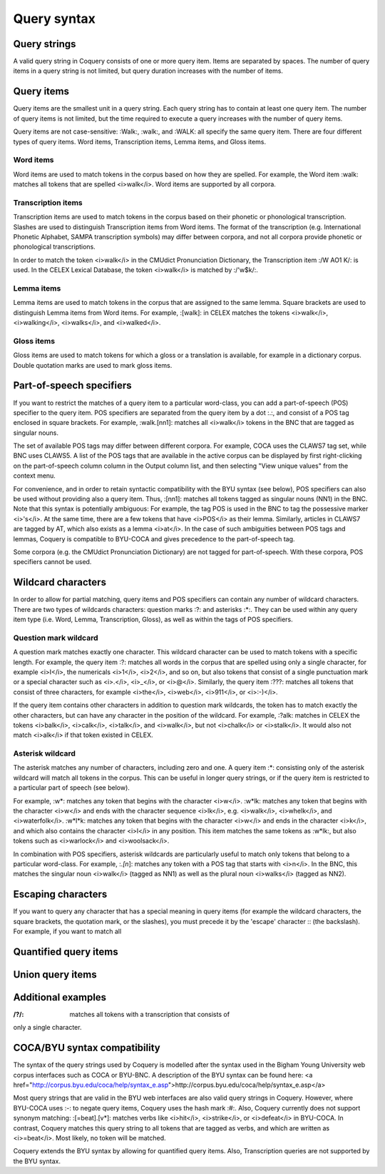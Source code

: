 .. _syntax:

Query syntax
============

Query strings
-------------

A valid query string in Coquery consists of one or more query item. 
Items are separated by spaces. The number of query items in a query 
string is not limited, but query duration increases with the number of 
items. 

Query items
-----------

Query items are the smallest unit in a query string. Each query string 
has to contain at least one query item. The number of query items is not 
limited, but the time required to execute a query increases with the 
number of query items.

Query items are not case-sensitive: :Walk:, :walk:,
and :WALK: all specify the same query item. There are four 
different types of query items. Word items, Transcription items, Lemma 
items, and Gloss items.

Word items
++++++++++

Word items are used to match tokens in the corpus based on how they are
spelled. For example, the Word item :walk: matches all
tokens that are spelled <i>walk</i>. Word items are supported by all 
corpora.

Transcription items
+++++++++++++++++++

Transcription items are used to match tokens in the corpus based on their 
phonetic or phonological transcription. Slashes are used to distinguish 
Transcription items from Word items. The format of the transcription 
(e.g. International Phonetic Alphabet, SAMPA transcription symbols) may 
differ between corpora, and not all corpora provide phonetic or 
phonological transcriptions.

In order to match the token <i>walk</i> in the CMUdict Pronunciation 
Dictionary, the Transcription item :/W AO1 K/: is used. In the 
CELEX Lexical Database, the token <i>walk</i> is matched by :/'w$k/:.

Lemma items
+++++++++++

Lemma items are used to match tokens in the corpus that are assigned to 
the same lemma. Square brackets are used to distinguish Lemma items from
Word items. For example, :[walk]: in CELEX matches the tokens 
<i>walk</i>, <i>walking</i>, <i>walks</i>, and <i>walked</i>.

Gloss items
+++++++++++
Gloss items are used to match tokens for which a gloss or a translation is 
available, for example in a dictionary corpus. Double quotation marks are 
used to mark gloss items.

Part-of-speech specifiers
-------------------------

If you want to restrict the matches of a query item to a particular 
word-class, you can add a part-of-speech (POS) specifier to the query 
item. POS specifiers are separated from the query item by a dot
:.:, and consist of a POS tag enclosed in square brackets. 
For example, :walk.[nn1]: matches all <i>walk</i> tokens in 
the BNC that are tagged as singular nouns.

The set of available POS tags may differ between different corpora. For 
example, COCA uses the CLAWS7 tag set, while BNC uses CLAWS5. A list of 
the POS tags that are available in the active corpus can be displayed by 
first right-clicking on the part-of-speech column column in the Output 
column list, and then selecting "View unique values" from the context 
menu.

For convenience, and in order to retain syntactic compatibility with the
BYU syntax (see below), POS specifiers can also be used without providing
also a query item. Thus, :[nn1]: matches all tokens 
tagged as singular nouns (NN1) in the BNC. Note that this syntax is 
potentially ambiguous: For example, the tag POS is used in the BNC to 
tag the possessive marker <i>'s</i>. At the same time, there are a few 
tokens that have <i>POS</i> as their lemma. Similarly, articles in CLAWS7
are tagged by AT, which also exists as a lemma <i>at</i>. In the case of 
such ambiguities between POS tags and lemmas, Coquery is compatible to 
BYU-COCA and gives precedence to the part-of-speech tag. 

Some corpora (e.g. the CMUdict Pronunciation Dictionary) are not tagged 
for part-of-speech. With these corpora, POS specifiers cannot be used.

Wildcard characters
-------------------

In order to allow for partial matching, query items and POS specifiers 
can contain any number of wildcard characters. There are two types of 
wildcards characters: question marks :?: and asterisks 
:*:. They can be used within any query item type (i.e. Word, 
Lemma, Transcription, Gloss), as well as within the tags of POS specifiers.

Question mark wildcard
++++++++++++++++++++++

A question mark matches exactly one character. This wildcard character 
can be used to match tokens with a specific length. For example, the 
query item :?: matches all words in the corpus that are 
spelled using only a single character, for example <i>I</i>, the 
numericals <i>1</i>, <i>2</i>, and so on, but also tokens that consist of 
a single punctuation mark or a special character such as <i>.</i>, 
<i>_</i>, or <i>@</i>. Similarly, the query item :???: matches 
all tokens that consist of three characters, for example <i>the</i>, 
<i>web</i>, <i>911</i>, or <i>:-)</i>.

If the query item contains other characters in addition to question mark 
wildcards, the token has to match exactly the other characters, but can 
have any character in the position of the wildcard. For example, 
:?alk: matches in CELEX the tokens <i>balk</i>, <i>calk</i>, 
<i>talk</i>, and <i>walk</i>, but not <i>chalk</i> or <i>stalk</i>. It 
would also not match <i>alk</i> if that token existed in
CELEX. 

Asterisk wildcard
+++++++++++++++++

The asterisk matches any number of characters, including zero and one.
A query item :*: consisting only of the asterisk wildcard will
match all tokens in the corpus. This can be useful in longer query 
strings, or if the query item is restricted to a particular part of 
speech (see below).

For example, :w*: matches any token that begins with the 
character <i>w</i>. :w*lk: matches any token that begins with 
the character <i>w</i> and ends with the character sequence <i>lk</i>, 
e.g. <i>walk</i>, <i>whelk</i>, and <i>waterfolk</i>. :w*l*k:
matches any token that begins with the character <i>w</i> and ends in the 
character <i>k</i>, and which also contains the character <i>l</i> in any
position. This item matches the same tokens as :w*lk:, but 
also tokens such as <i>warlock</i> and <i>woolsack</i>.

In combination with POS specifiers, asterisk wildcards are particularly 
useful to match only tokens that belong to a particular word-class. For 
example, :*.[n*]: matches any token with a POS tag that starts 
with <i>n</i>. In the BNC, this matches the singular noun <i>walk</i>
(tagged as NN1) as well as the plural noun <i>walks</i> (tagged as NN2).

Escaping characters
-------------------

If you want to query any character that has a special meaning in query 
items (for example the wildcard characters, the square brackets, the 
quotation mark, or the slashes), you must precede it by the 'escape' 
character :\: (the backslash). For example, if you want to match 
all 

Quantified query items
----------------------

Union query items
-----------------

Additional examples
-------------------

:/?/: matches all tokens with a transcription that consists of 
only a single character.

COCA/BYU syntax compatibility
-----------------------------

The syntax of the query strings used by Coquery is modelled after the 
syntax used in the Bigham Young University web corpus interfaces such as 
COCA or BYU-BNC. A description of the BYU syntax can be found here: 
<a href="http://corpus.byu.edu/coca/help/syntax_e.asp">http://corpus.byu.edu/coca/help/syntax_e.asp</a> 

Most query strings that are valid in the BYU web interfaces are also
valid query strings in Coquery. However, where BYU-COCA uses 
:-: to negate query items, Coquery uses the hash mark 
:#:. Also, Coquery currently does not support synonym matching: 
:[=beat].[v*]: matches verbs like <i>hit</i>, <i>strike</i>,
or <i>defeat</i> in BYU-COCA. In contrast, Coquery matches this query 
string to all tokens that are tagged as verbs, and which are written as
<i>=beat</i>. Most likely, no token will be matched.

Coquery extends the BYU syntax by allowing for quantified query items.
Also, Transcription queries are not supported by the BYU syntax. 
